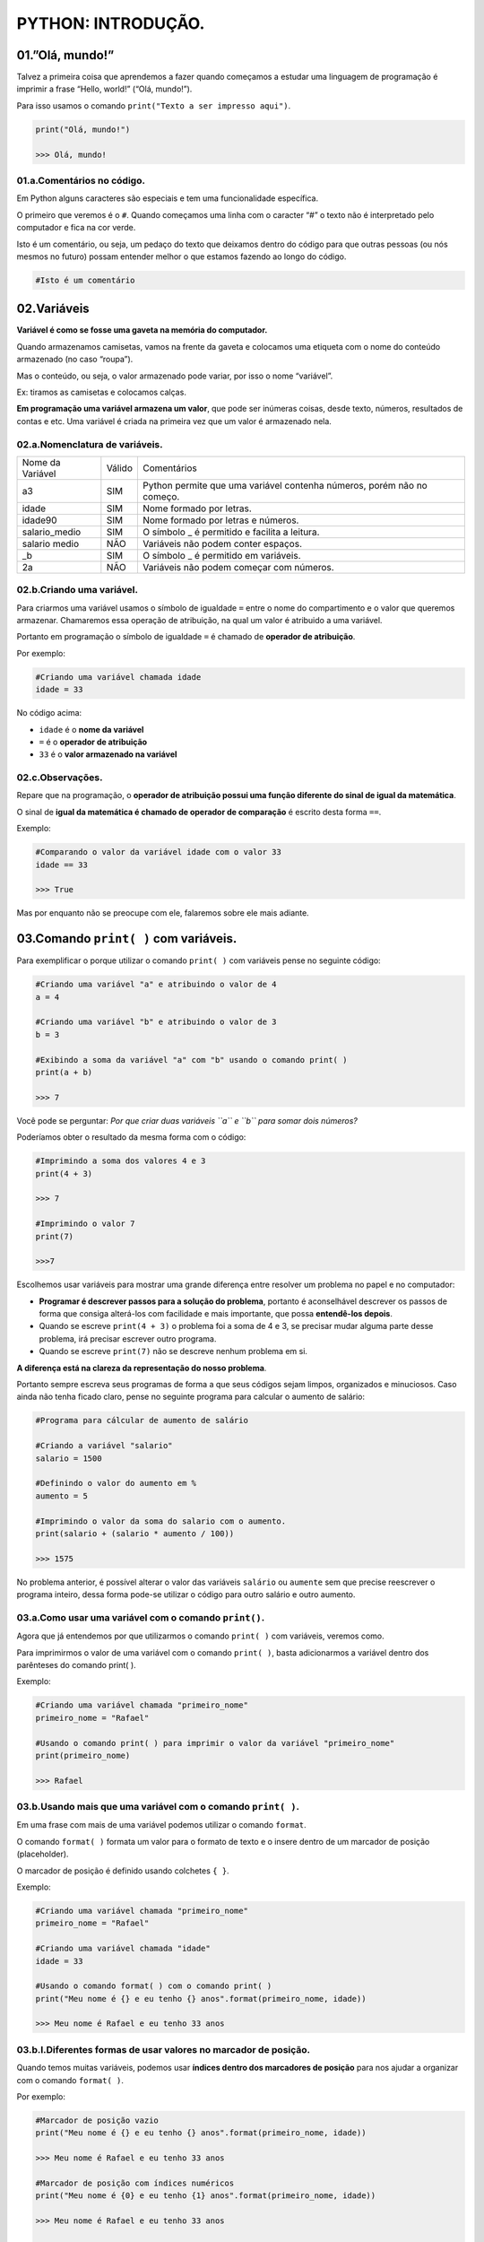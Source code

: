 PYTHON: INTRODUÇÃO.
********************

01.”Olá, mundo!”
=================

Talvez a primeira coisa que aprendemos a fazer quando começamos a estudar uma linguagem de programação é imprimir a frase “Hello, world!” (“Olá, mundo!”).

Para isso usamos o comando ``print("Texto a ser impresso aqui")``.

.. code-block:: python

   print("Olá, mundo!")
   
   >>> Olá, mundo!

   
01.a.Comentários no código.
----------------

Em Python alguns caracteres são especiais e tem uma funcionalidade específica. 

O primeiro que veremos é o ``#``. Quando começamos uma linha com o caracter “#” o texto não é interpretado pelo computador e fica na cor verde.

Isto é um comentário, ou seja, um pedaço do texto que deixamos dentro do código para que outras pessoas (ou nós mesmos no futuro) possam entender melhor o que estamos fazendo ao longo do código.


.. code-block:: python
   
   #Isto é um comentário
   
   
   
02.Variáveis
===================

**Variável é como se fosse uma gaveta na memória do computador.**

Quando armazenamos camisetas, vamos na frente da gaveta e colocamos uma etiqueta com o nome do conteúdo armazenado (no caso “roupa”).

Mas o conteúdo, ou seja, o valor armazenado pode variar, por isso o nome “variável”.

Ex: tiramos as camisetas e colocamos calças.

**Em programação uma variável armazena um valor**, que pode ser inúmeras coisas, desde texto, números, resultados de contas e etc.
Uma variável é criada na primeira vez que um valor é armazenado nela.

 
02.a.Nomenclatura de variáveis.
----------------

+------------------+--------+------------------------------------------------------------------------+
| Nome da Variável | Válido |                               Comentários                              |
+------------------+--------+------------------------------------------------------------------------+
|        a3        |   SIM  | Python permite que uma variável contenha números, porém não no começo. |
+------------------+--------+------------------------------------------------------------------------+
|       idade      |   SIM  |                        Nome formado por letras.                        |
+------------------+--------+------------------------------------------------------------------------+
|      idade90     |   SIM  |                   Nome formado por letras e números.                   |
+------------------+--------+------------------------------------------------------------------------+
|   salario_medio  |   SIM  |              O símbolo _ é permitido e facilita a leitura.             |
+------------------+--------+------------------------------------------------------------------------+
|   salario medio  |   NÃO  |                   Variáveis não podem conter espaços.                  |
+------------------+--------+------------------------------------------------------------------------+
|        _b        |   SIM  |                  O símbolo _ é permitido em variáveis.                 |
+------------------+--------+------------------------------------------------------------------------+
|        2a        |   NÃO  |                Variáveis não podem começar com números.                |
+------------------+--------+------------------------------------------------------------------------+



02.b.Criando uma variável.
----------------

Para criarmos uma variável usamos o símbolo de igualdade ``=`` entre o nome do compartimento e o valor que queremos armazenar. Chamaremos essa operação de atribuição, na qual um valor é atribuido a uma variável. 

Portanto em programação o símbolo de igualdade ``=`` é chamado de **operador de atribuição**.

Por exemplo:

.. code-block:: python
   
   #Criando uma variável chamada idade
   idade = 33  
   
No código acima:

- ``idade`` é o **nome da variável**
- ``=`` é o **operador de atribuição**
- ``33`` é o **valor armazenado na variável**



02.c.Observações.
----------------

Repare que na programação, o **operador de atribuição possui uma função diferente do sinal de igual da matemática**.

O sinal de **igual da matemática é chamado de operador de comparação** é escrito desta forma ``==``.

Exemplo:

.. code-block:: python
   
   #Comparando o valor da variável idade com o valor 33
   idade == 33
   
   >>> True
   
Mas por enquanto não se preocupe com ele, falaremos sobre ele mais adiante.


03.Comando ``print( )`` com variáveis.
===================

Para exemplificar o porque utilizar o comando ``print( )`` com variáveis pense no seguinte código:

.. code-block:: python
   
   #Criando uma variável "a" e atribuindo o valor de 4
   a = 4
   
   #Criando uma variável "b" e atribuindo o valor de 3
   b = 3
   
   #Exibindo a soma da variável "a" com "b" usando o comando print( )
   print(a + b)
   
   >>> 7 

Você pode se perguntar:
*Por que criar duas variáveis ``a`` e ``b`` para somar dois números?*

Poderíamos obter o resultado da mesma forma com o código: 

.. code-block:: python
   
   #Imprimindo a soma dos valores 4 e 3
   print(4 + 3)
   
   >>> 7 
   
   #Imprimindo o valor 7
   print(7)
   
   >>>7
   
Escolhemos usar variáveis para mostrar uma grande diferença entre resolver um problema no papel e no computador:

- **Programar é descrever passos para a solução do problema**, portanto é aconselhável descrever os passos de forma que consiga alterá-los com facilidade e mais importante, que possa **entendê-los depois**.

- Quando se escreve ``print(4 + 3)`` o problema foi a soma de 4 e 3, se precisar mudar alguma parte desse problema, irá precisar escrever outro programa. 

- Quando se escreve ``print(7)`` não se descreve nenhum problema em si. 

**A diferença está na clareza da representação do nosso problema**.

Portanto sempre escreva seus programas de forma a que seus códigos sejam limpos, organizados e minuciosos. Caso ainda não tenha ficado claro, pense no seguinte programa para calcular o aumento de salário:

.. code-block:: python

   #Programa para cálcular de aumento de salário
   
   #Criando a variável "salario"
   salario = 1500
   
   #Definindo o valor do aumento em %
   aumento = 5
   
   #Imprimindo o valor da soma do salario com o aumento.
   print(salario + (salario * aumento / 100))
   
   >>> 1575
   
No problema anterior, é possível alterar o valor das variáveis ``salário`` ou ``aumente`` sem que precise reescrever o programa inteiro, dessa forma pode-se utilizar o código para outro salário e outro aumento. 

03.a.Como usar uma variável com o comando ``print()``.
----------------

Agora que já entendemos por que utilizarmos o comando ``print( )`` com variáveis, veremos como.

Para imprimirmos o valor de uma variável com o comando ``print( )``, basta adicionarmos a variável dentro dos parênteses do comando print( ).

Exemplo:

.. code-block:: python

   #Criando uma variável chamada "primeiro_nome"
   primeiro_nome = "Rafael"
   
   #Usando o comando print( ) para imprimir o valor da variável "primeiro_nome"
   print(primeiro_nome)
  
   >>> Rafael
   
03.b.Usando mais que uma variável com o comando ``print( )``.
----------------

Em uma frase com mais de uma variável podemos utilizar o comando ``format``.

O comando ``format( )`` formata um valor para o formato de texto e o insere dentro de um marcador de posição (placeholder).

O marcador de posição é definido usando colchetes ``{ }``.

Exemplo:

.. code-block:: python

   #Criando uma variável chamada "primeiro_nome"
   primeiro_nome = "Rafael"
   
   #Criando uma variável chamada "idade"
   idade = 33 
   
   #Usando o comando format( ) com o comando print( )
   print("Meu nome é {} e eu tenho {} anos".format(primeiro_nome, idade)) 
   
   >>> Meu nome é Rafael e eu tenho 33 anos
   
   
   
03.b.I.Diferentes formas de usar valores no marcador de posição.
----------------

Quando temos muitas variáveis, podemos usar **índices dentro dos marcadores de posição** para nos ajudar a organizar com o comando ``format( )``.

Por exemplo:

.. code-block:: python

   #Marcador de posição vazio
   print("Meu nome é {} e eu tenho {} anos".format(primeiro_nome, idade)) 
   
   >>> Meu nome é Rafael e eu tenho 33 anos
   
   #Marcador de posição com índices numéricos
   print("Meu nome é {0} e eu tenho {1} anos".format(primeiro_nome, idade)) 
   
   >>> Meu nome é Rafael e eu tenho 33 anos
   
   #Marcador de posição com índices nomeados
   print("Meu nome é {nome_indice_01} e eu tenho {nome_indice_02} anos".format(nome_indice_01 = primeiro_nome, nome_indice_02 = idade)) 
   
   >>> Meu nome é Rafael e eu tenho 33 anos
